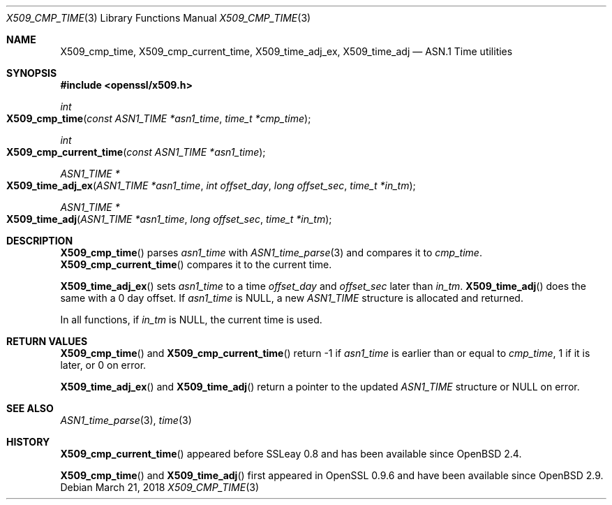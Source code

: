 .\"	$OpenBSD: X509_cmp_time.3,v 1.5 2018/03/21 03:16:08 schwarze Exp $
.\"	OpenSSL X509_cmp_time.pod 24053693 Mar 28 14:27:37 2017 +0200
.\"
.\" This file was written by Emilia Kasper <emilia@openssl.org>
.\" Copyright (c) 2017 The OpenSSL Project.  All rights reserved.
.\"
.\" Redistribution and use in source and binary forms, with or without
.\" modification, are permitted provided that the following conditions
.\" are met:
.\"
.\" 1. Redistributions of source code must retain the above copyright
.\"    notice, this list of conditions and the following disclaimer.
.\"
.\" 2. Redistributions in binary form must reproduce the above copyright
.\"    notice, this list of conditions and the following disclaimer in
.\"    the documentation and/or other materials provided with the
.\"    distribution.
.\"
.\" 3. All advertising materials mentioning features or use of this
.\"    software must display the following acknowledgment:
.\"    "This product includes software developed by the OpenSSL Project
.\"    for use in the OpenSSL Toolkit. (http://www.openssl.org/)"
.\"
.\" 4. The names "OpenSSL Toolkit" and "OpenSSL Project" must not be used to
.\"    endorse or promote products derived from this software without
.\"    prior written permission. For written permission, please contact
.\"    openssl-core@openssl.org.
.\"
.\" 5. Products derived from this software may not be called "OpenSSL"
.\"    nor may "OpenSSL" appear in their names without prior written
.\"    permission of the OpenSSL Project.
.\"
.\" 6. Redistributions of any form whatsoever must retain the following
.\"    acknowledgment:
.\"    "This product includes software developed by the OpenSSL Project
.\"    for use in the OpenSSL Toolkit (http://www.openssl.org/)"
.\"
.\" THIS SOFTWARE IS PROVIDED BY THE OpenSSL PROJECT ``AS IS'' AND ANY
.\" EXPRESSED OR IMPLIED WARRANTIES, INCLUDING, BUT NOT LIMITED TO, THE
.\" IMPLIED WARRANTIES OF MERCHANTABILITY AND FITNESS FOR A PARTICULAR
.\" PURPOSE ARE DISCLAIMED.  IN NO EVENT SHALL THE OpenSSL PROJECT OR
.\" ITS CONTRIBUTORS BE LIABLE FOR ANY DIRECT, INDIRECT, INCIDENTAL,
.\" SPECIAL, EXEMPLARY, OR CONSEQUENTIAL DAMAGES (INCLUDING, BUT
.\" NOT LIMITED TO, PROCUREMENT OF SUBSTITUTE GOODS OR SERVICES;
.\" LOSS OF USE, DATA, OR PROFITS; OR BUSINESS INTERRUPTION)
.\" HOWEVER CAUSED AND ON ANY THEORY OF LIABILITY, WHETHER IN CONTRACT,
.\" STRICT LIABILITY, OR TORT (INCLUDING NEGLIGENCE OR OTHERWISE)
.\" ARISING IN ANY WAY OUT OF THE USE OF THIS SOFTWARE, EVEN IF ADVISED
.\" OF THE POSSIBILITY OF SUCH DAMAGE.
.\"
.Dd $Mdocdate: March 21 2018 $
.Dt X509_CMP_TIME 3
.Os
.Sh NAME
.Nm X509_cmp_time ,
.Nm X509_cmp_current_time ,
.Nm X509_time_adj_ex ,
.Nm X509_time_adj
.Nd ASN.1 Time utilities
.Sh SYNOPSIS
.In openssl/x509.h
.Ft int
.Fo X509_cmp_time
.Fa "const ASN1_TIME *asn1_time"
.Fa "time_t *cmp_time"
.Fc
.Ft int
.Fo X509_cmp_current_time
.Fa "const ASN1_TIME *asn1_time"
.Fc
.Ft ASN1_TIME *
.Fo X509_time_adj_ex
.Fa "ASN1_TIME *asn1_time"
.Fa "int offset_day"
.Fa "long offset_sec"
.Fa "time_t *in_tm"
.Fc
.Ft ASN1_TIME *
.Fo X509_time_adj
.Fa "ASN1_TIME *asn1_time"
.Fa "long offset_sec"
.Fa "time_t *in_tm"
.Fc
.Sh DESCRIPTION
.Fn X509_cmp_time
parses
.Fa asn1_time
with
.Xr ASN1_time_parse 3
and compares it to
.Fa cmp_time .
.Fn X509_cmp_current_time
compares it to the current time.
.Pp
.Fn X509_time_adj_ex
sets
.Fa asn1_time
to a time
.Fa offset_day
and
.Fa offset_sec
later than
.Fa in_tm .
.Fn X509_time_adj
does the same with a 0 day offset.
If
.Fa asn1_time
is
.Dv NULL ,
a new
.Vt ASN1_TIME
structure is allocated and returned.
.Pp
In all functions, if
.Fa in_tm
is
.Dv NULL ,
the current time is used.
.Sh RETURN VALUES
.Fn X509_cmp_time
and
.Fn X509_cmp_current_time
return -1 if
.Fa asn1_time
is earlier than or equal to
.Fa cmp_time ,
1 if it is later, or 0 on error.
.Pp
.Fn X509_time_adj_ex
and
.Fn X509_time_adj
return a pointer to the updated
.Vt ASN1_TIME
structure or
.Dv NULL
on error.
.Sh SEE ALSO
.Xr ASN1_time_parse 3 ,
.Xr time 3
.Sh HISTORY
.Fn X509_cmp_current_time
appeared before SSLeay 0.8 and has been available since
.Ox 2.4 .
.Pp
.Fn X509_cmp_time
and
.Fn X509_time_adj
first appeared in OpenSSL 0.9.6 and have been available since
.Ox 2.9 .
